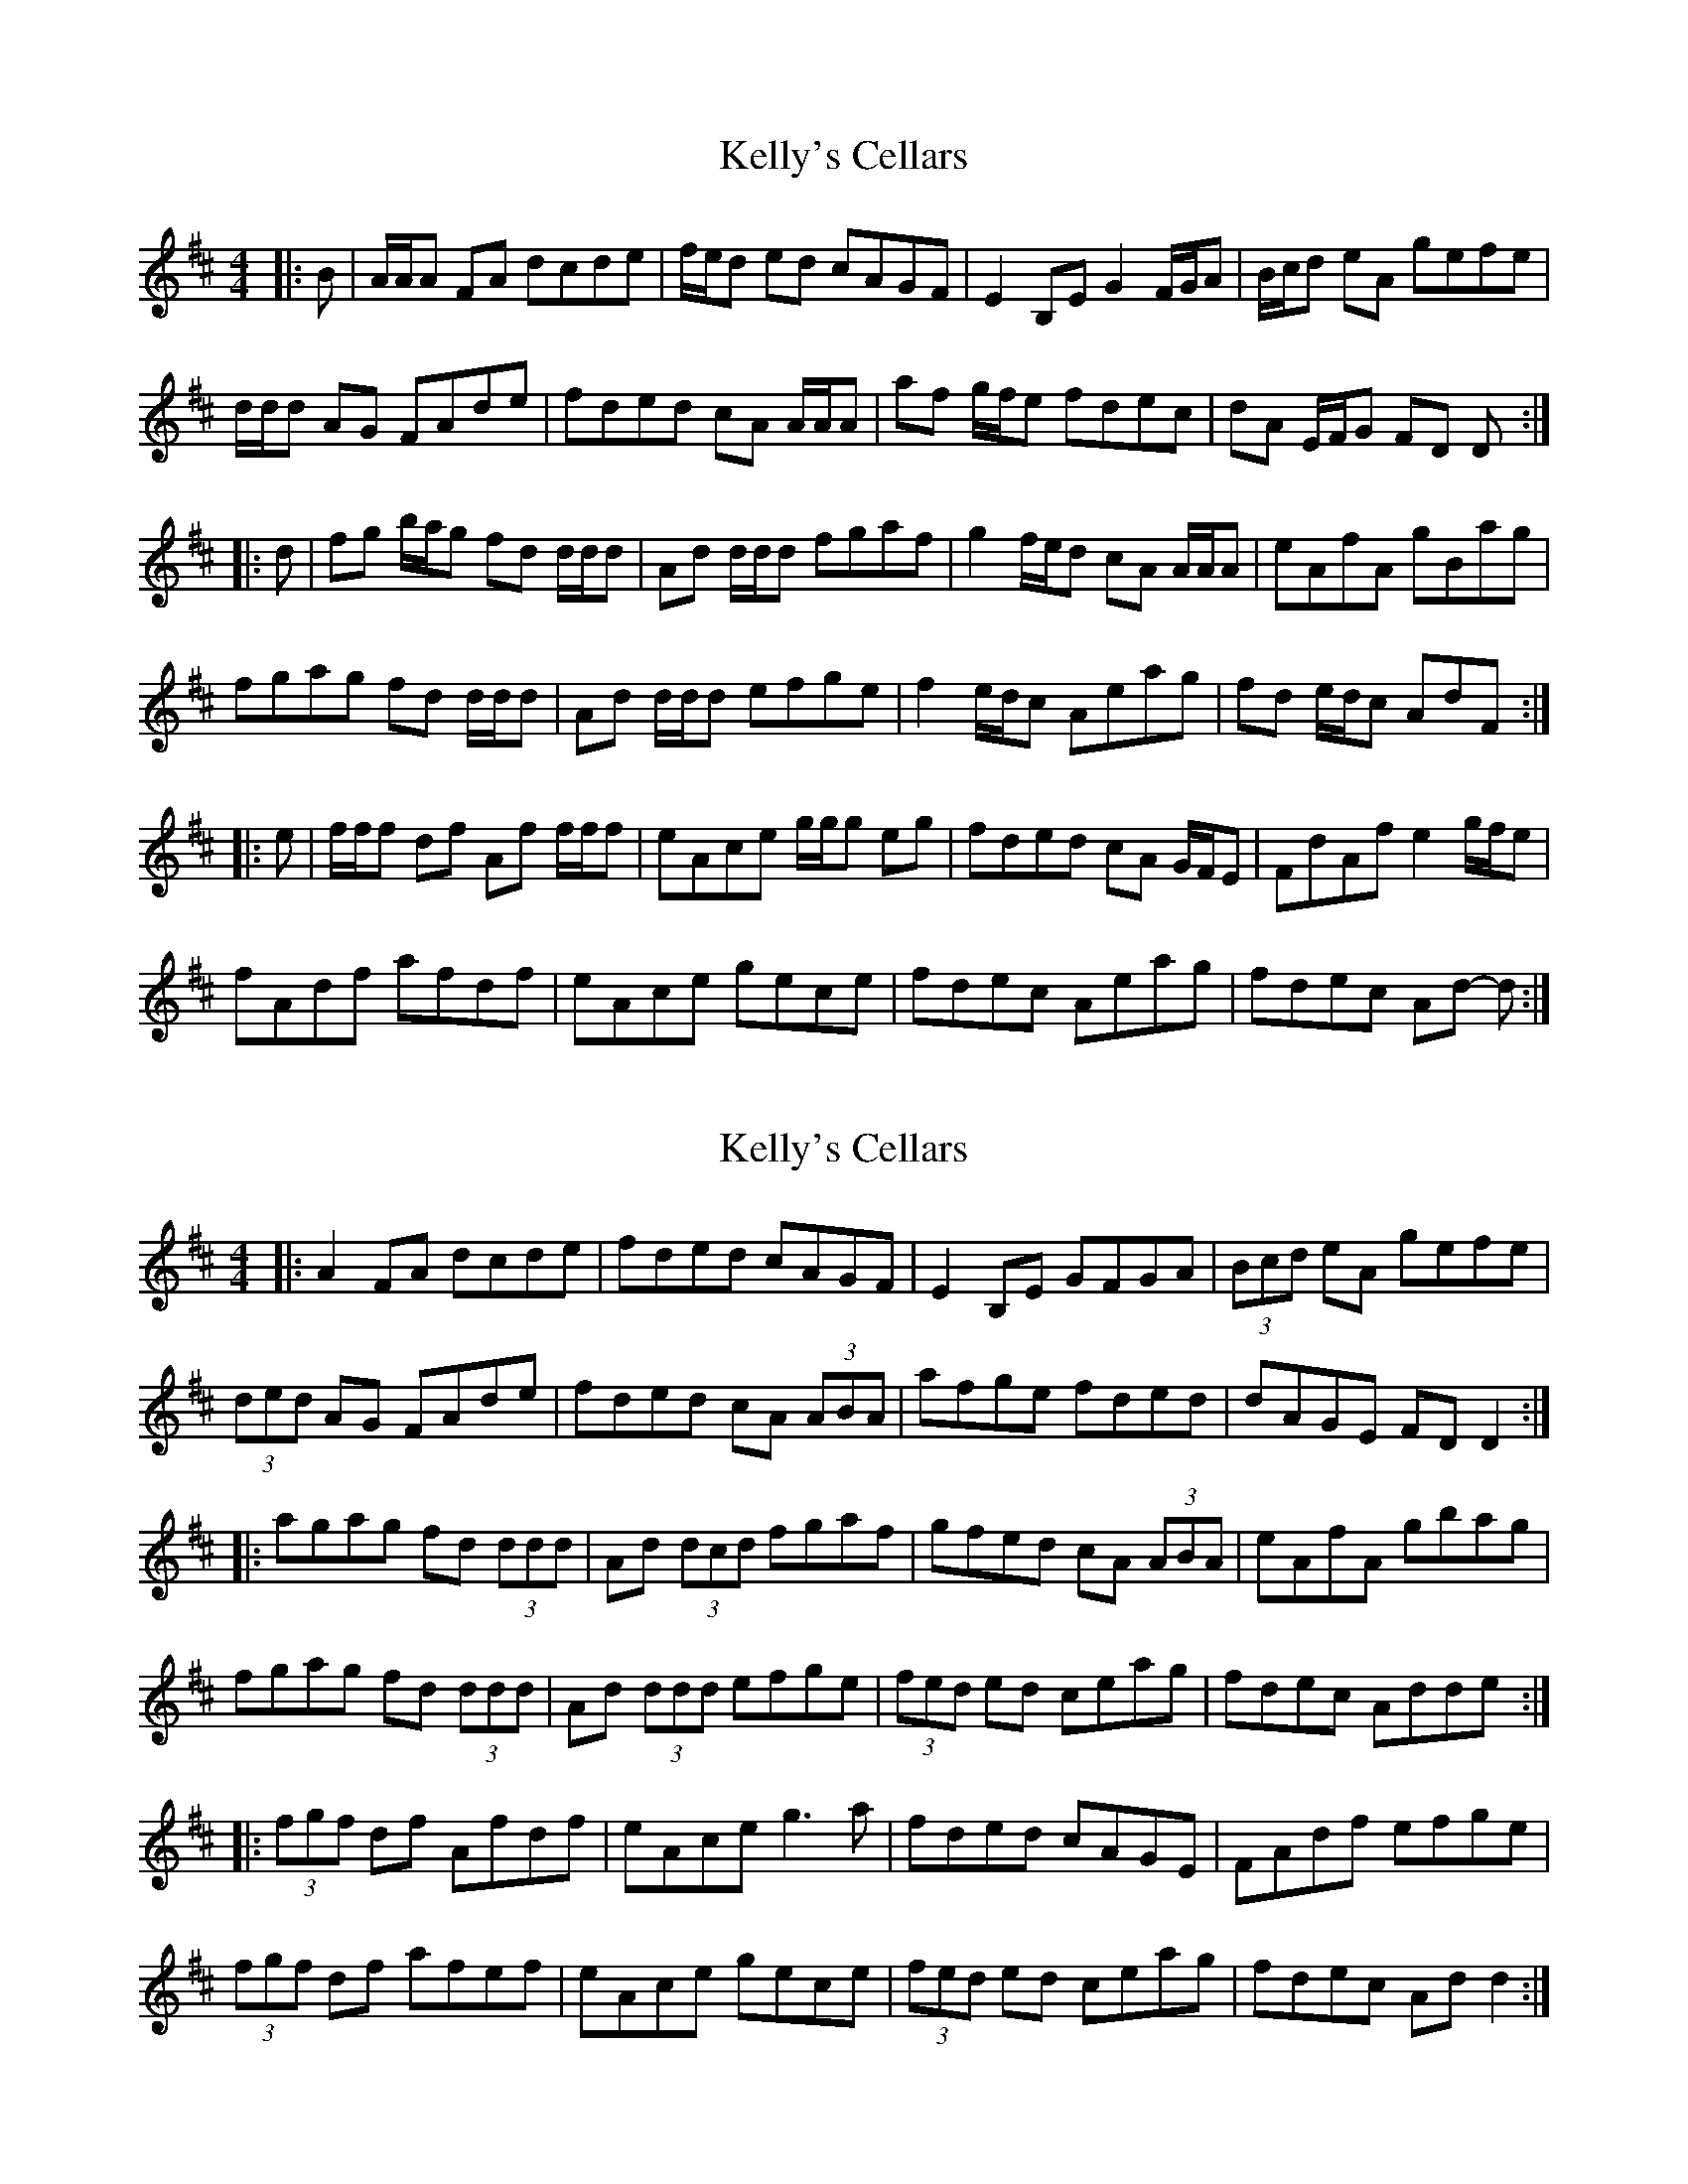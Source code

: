 X: 1
T: Kelly's Cellars
Z: ceolachan
S: https://thesession.org/tunes/6809#setting6809
R: reel
M: 4/4
L: 1/8
K: Dmaj
|: B |A/A/A FA dcde | f/e/d ed cAGF | E2 B,E G2 F/G/A | B/c/d eA gefe |
d/d/d AG FAde | fded cA A/A/A | af g/f/e fdec | dA E/F/G FD D :|
|: d |fg b/a/g fd d/d/d | Ad d/d/d fgaf | g2 f/e/d cA A/A/A | eAfA gBag |
fgag fd d/d/d | Ad d/d/d efge | f2 e/d/c Aeag | fd e/d/c AdF :|
|: e |f/f/f df Af f/f/f | eAce g/g/g eg | fded cA G/F/E | FdAf e2 g/f/e |
fAdf afdf | eAce gece | fdec Aeag | fdec Ad- d :|
X: 2
T: Kelly's Cellars
Z: ceolachan
S: https://thesession.org/tunes/6809#setting18400
R: reel
M: 4/4
L: 1/8
K: Dmaj
|: A2 FA dcde | fded cAGF | E2 B,E GFGA | (3Bcd eA gefe |(3ded AG FAde | fded cA (3ABA | afge fded | dAGE FD D2 :||: agag fd (3ddd | Ad (3dcd fgaf | gfed cA (3ABA | eAfA gbag |fgag fd (3ddd | Ad (3ddd efge | (3fed ed ceag | fdec Adde :||: (3fgf df Afdf | eAce g3 a | fded cAGE | FAdf efge | (3fgf df afef | eAce gece | (3fed ed ceag | fdec Ad d2 :|
